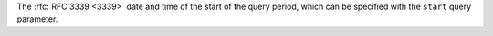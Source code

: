 The :rfc:`RFC 3339 <3339>` date and time of the start of the query period, which can be specified with the ``start`` query parameter.